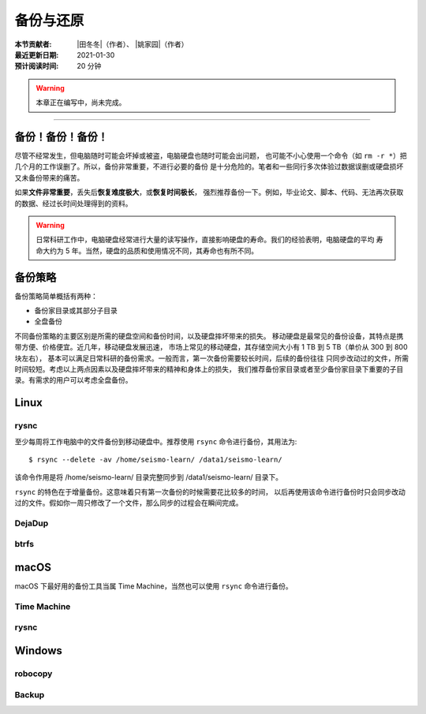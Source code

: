 备份与还原
==========

:本节贡献者: |田冬冬|\（作者）、
             |姚家园|\（作者）
:最近更新日期: 2021-01-30
:预计阅读时间: 20 分钟

.. warning::

   本章正在编写中，尚未完成。

----

备份！备份！备份！
-------------------

尽管不经常发生，但电脑随时可能会坏掉或被盗，电脑硬盘也随时可能会出问题，
也可能不小心使用一个命令（如 ``rm -r *``）把几个月的工作误删了。所以，备份非常重要，不进行必要的备份
是十分危险的。笔者和一些同行多次体验过数据误删或硬盘损坏又未备份带来的痛苦。

如果\ **文件非常重要**\ ，丢失后\ **恢复难度极大**\ ，或\ **恢复时间极长**\ ，
强烈推荐备份一下。例如，毕业论文、脚本、代码、无法再次获取的数据、经过长时间处理得到的资料。

.. warning::

   日常科研工作中，电脑硬盘经常进行大量的读写操作，直接影响硬盘的寿命。我们的经验表明，电脑硬盘的平均
   寿命大约为 5 年。当然，硬盘的品质和使用情况不同，其寿命也有所不同。

备份策略
---------

备份策略简单概括有两种：

- 备份家目录或其部分子目录
- 全盘备份

不同备份策略的主要区别是所需的硬盘空间和备份时间，以及硬盘摔坏带来的损失。
移动硬盘是最常见的备份设备，其特点是携带方便、价格便宜。近几年，移动硬盘发展迅速，
市场上常见的移动硬盘，其存储空间大小有 1 TB 到 5 TB（单价从 300 到 800 块左右），
基本可以满足日常科研的备份需求。一般而言，第一次备份需要较长时间，后续的备份往往
只同步改动过的文件，所需时间较短。考虑以上两点因素以及硬盘摔坏带来的精神和身体上的损失，
我们推荐备份家目录或者至少备份家目录下重要的子目录。有需求的用户可以考虑全盘备份。

Linux
------

rysnc
^^^^^^

至少每周将工作电脑中的文件备份到移动硬盘中。推荐使用 ``rsync`` 命令进行备份，其用法为::

    $ rsync --delete -av /home/seismo-learn/ /data1/seismo-learn/

该命令作用是将 /home/seismo-learn/ 目录完整同步到 /data1/seismo-learn/ 目录下。

``rsync`` 的特色在于增量备份。这意味着只有第一次备份的时候需要花比较多的时间，
以后再使用该命令进行备份时只会同步改动过的文件。假如你一周只修改了一个文件，那么同步的过程会在瞬间完成。

DejaDup
^^^^^^^


btrfs
^^^^^


macOS
-----

macOS 下最好用的备份工具当属 Time Machine，当然也可以使用 ``rsync`` 命令进行备份。

Time Machine
^^^^^^^^^^^^^


rysnc
^^^^^^



Windows
-------

robocopy
^^^^^^^^


Backup
^^^^^^
